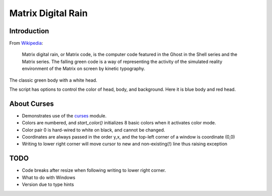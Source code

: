 .. _digitail_rain: https://en.wikipedia.org/wiki/Digital_rain
.. _curses: https://docs.python.org/3/howto/curses.html

######################
  Matrix Digital Rain
######################

================
  Introduction
================

From `Wikipedia <https://en.wikipedia.org/wiki/Digital_rain>`_:

    Matrix digital rain, or Matrix code, is the computer code featured in the Ghost in the Shell series and the Matrix series. The falling green code is a way of representing the activity of the simulated reality environment of the Matrix on screen by kinetic typography.

The classic green body with a white head.

.. image:: ./media/matrix_run_green.png

The script has options to control the color of head, body, and background.
Here it is blue body and red head.

.. image:: ./media/matrix_run_blue.png

================
  About Curses
================

* Demonstrates use of the curses_ module.
* Colors are numbered, and `start_color()` initializes 8 basic colors when it activates color mode.
* Color pair 0 is hard-wired to white on black, and cannot be changed.
* Coordinates are always passed in the order y,x, and the top-left corner of a window is coordinate (0,0)
* Writing to lower right corner will move cursor to new and non-existing(!) line thus raising exception

========
  TODO
========

* Code breaks after resize when following writing to lower right corner.  
* What to do with Windows
* Version due to type hints


